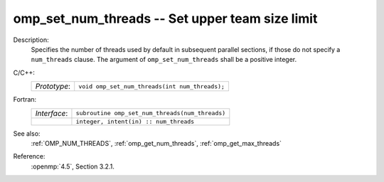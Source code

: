 ..
  Copyright 1988-2022 Free Software Foundation, Inc.
  This is part of the GCC manual.
  For copying conditions, see the copyright.rst file.

.. _omp_set_num_threads:

omp_set_num_threads -- Set upper team size limit
************************************************

Description:
  Specifies the number of threads used by default in subsequent parallel
  sections, if those do not specify a ``num_threads`` clause.  The
  argument of ``omp_set_num_threads`` shall be a positive integer.

C/C++:
  .. list-table::

     * - *Prototype*:
       - ``void omp_set_num_threads(int num_threads);``

Fortran:
  .. list-table::

     * - *Interface*:
       - ``subroutine omp_set_num_threads(num_threads)``
     * -
       - ``integer, intent(in) :: num_threads``

See also:
  :ref:`OMP_NUM_THREADS`, :ref:`omp_get_num_threads`, :ref:`omp_get_max_threads`

Reference:
  :openmp:`4.5`, Section 3.2.1.